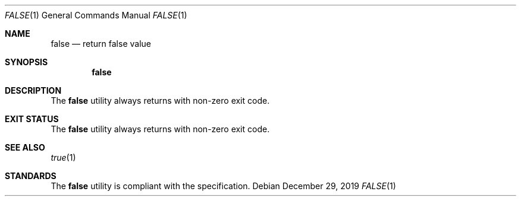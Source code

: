 .Dd $Mdocdate: December 29 2019 $
.Dt FALSE 1
.Os
.Sh NAME
.Nm false
.Nd return false value
.Sh SYNOPSIS
.Nm
.Sh DESCRIPTION
The
.Nm
utility always returns with non-zero exit code.
.Sh EXIT STATUS
The
.Nm
utility always returns with non-zero exit code.
.Sh SEE ALSO
.Xr true 1
.Sh STANDARDS
The
.Nm
utility is compliant with the
.St -p1003.1-2017
specification.
